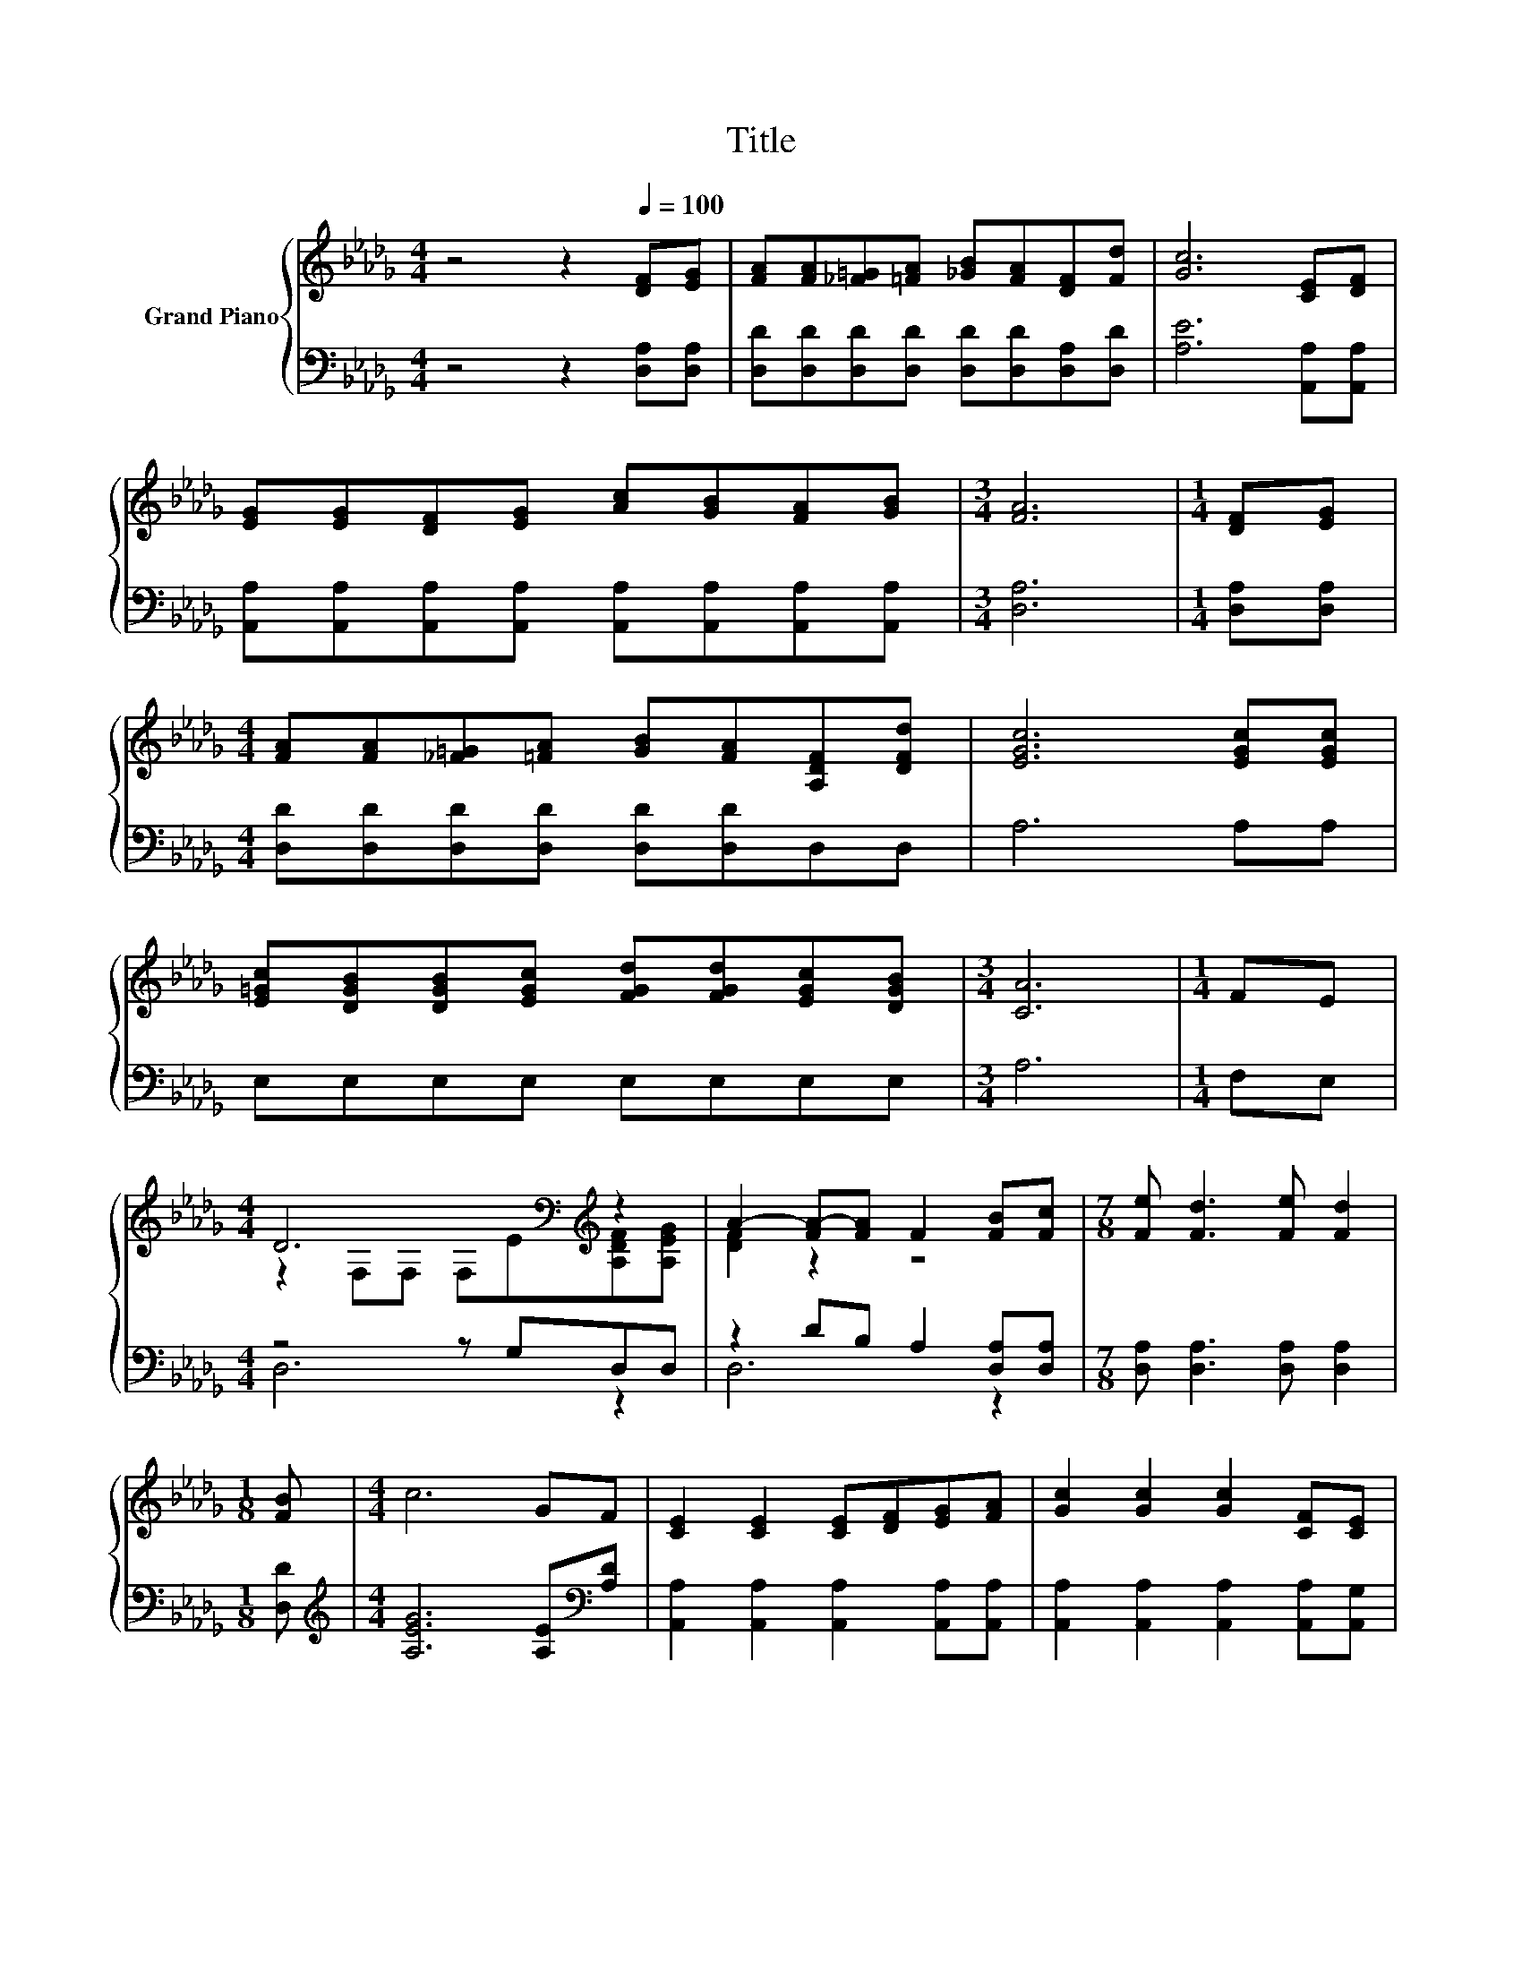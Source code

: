 X:1
T:Title
%%score { ( 1 3 ) | ( 2 4 ) }
L:1/8
M:4/4
K:Db
V:1 treble nm="Grand Piano"
V:3 treble 
V:2 bass 
V:4 bass 
V:1
 z4 z2[Q:1/4=100] [DF][EG] | [FA][FA][_F=G][=FA] [_GB][FA][DF][Fd] | [Gc]6 [CE][DF] | %3
 [EG][EG][DF][EG] [Ac][GB][FA][GB] |[M:3/4] [FA]6 |[M:1/4] [DF][EG] | %6
[M:4/4] [FA][FA][_F=G][=FA] [GB][FA][A,DF][DFd] | [EGc]6 [EGc][EGc] | %8
 [E=Gc][DGB][DGB][EGc] [FGd][FGd][EGc][DGB] |[M:3/4] [CA]6 |[M:1/4] FE | %11
[M:4/4] D6[K:bass][K:treble] z2 | A2- [FA-][FA] F2 [FB][Fc] |[M:7/8] [Fe] [Fd]3 [Fe] [Fd]2 | %14
[M:1/8] [FB] |[M:4/4] c6 GF | [CE]2 [CE]2 [CE][DF][EG][FA] | [Gc]2 [Gc]2 [Gc]2 [CF][CE] | %18
 D2 D2 DEF[EG] |[M:3/4] [FA]2 [GB]2 AG |[M:1/4] FE |[M:4/4] D6[K:bass][K:treble] z2 | %22
 A2- [FA-][FA] F2 [FB][Fc] |[M:7/8] [Fe] [Fd]3 [Fe] [Fd]2 |[M:1/8] [FA] |[M:4/4] B6 =AB | d6 z2 | %27
 d6 z2 | [FA] [FA]3 A e2 A |[M:3/4] d6 |] %30
V:2
 z4 z2 [D,A,][D,A,] | [D,D][D,D][D,D][D,D] [D,D][D,D][D,A,][D,D] | [A,E]6 [A,,A,][A,,A,] | %3
 [A,,A,][A,,A,][A,,A,][A,,A,] [A,,A,][A,,A,][A,,A,][A,,A,] |[M:3/4] [D,A,]6 |[M:1/4] [D,A,][D,A,] | %6
[M:4/4] [D,D][D,D][D,D][D,D] [D,D][D,D]D,D, | A,6 A,A, | E,E,E,E, E,E,E,E, |[M:3/4] A,6 | %10
[M:1/4] F,E, |[M:4/4] z4 z G,D,D, | z2 DB, A,2 [D,A,][D,A,] | %13
[M:7/8] [D,A,] [D,A,]3 [D,A,] [D,A,]2 |[M:1/8] [D,D] | %15
[M:4/4][K:treble] [A,EG]6 [A,E][K:bass][A,D] | [A,,A,]2 [A,,A,]2 [A,,A,]2 [A,,A,][A,,A,] | %17
 [A,,A,]2 [A,,A,]2 [A,,A,]2 [A,,A,][A,,G,] | [D,F,]2 [D,F,]2 [D,F,][D,G,D][D,A,D][D,A,] | %19
[M:3/4] [D,D]2 [D,D]2 [A,CE]2 |[M:1/4] F,E, |[M:4/4] z4 z G,D,D, | z2 DB, A,2 [D,A,][D,A,] | %23
[M:7/8] [D,A,] [D,A,]3 [D,A,] [D,A,]2 |[M:1/8] [D,D] |[M:4/4] [G,DG]6 =A,B, | D6 z2 | D6 z2 | %28
 [D,A,] [D,D]3[K:treble] [A,EG] [A,CG]2 [A,CG] |[M:3/4][K:bass] A,2 z2 z2 |] %30
V:3
 x8 | x8 | x8 | x8 |[M:3/4] x6 |[M:1/4] x2 |[M:4/4] x8 | x8 | x8 |[M:3/4] x6 |[M:1/4] x2 | %11
[M:4/4] z2[K:bass] F,F, F,[K:treble]E[A,DF][A,EG] | [DF]2 z2 z4 |[M:7/8] x7 |[M:1/8] x | %15
[M:4/4] x8 | x8 | x8 | x8 |[M:3/4] x6 |[M:1/4] x2 | %21
[M:4/4] z2[K:bass] F,F, F,[K:treble]E[A,DF][A,EG] | [DF]2 z2 z4 |[M:7/8] x7 |[M:1/8] x | %25
[M:4/4] x8 | z2 GG F2 =AB | z2 FF _F2 [Fc][FB] | x8 |[M:3/4] F2 G2 F2 |] %30
V:4
 x8 | x8 | x8 | x8 |[M:3/4] x6 |[M:1/4] x2 |[M:4/4] x8 | x8 | x8 |[M:3/4] x6 |[M:1/4] x2 | %11
[M:4/4] D,6 z2 | D,6 z2 |[M:7/8] x7 |[M:1/8] x |[M:4/4][K:treble] x7[K:bass] x | x8 | x8 | x8 | %19
[M:3/4] x6 |[M:1/4] x2 |[M:4/4] D,6 z2 | D,6 z2 |[M:7/8] x7 |[M:1/8] x |[M:4/4] x8 | %26
 z2 [D,B,][D,B,] [D,A,]2 =A,B, | z2 [D,A,][D,A,] [D,=G,]2 [D,G,][D,G,] | x4[K:treble] x4 | %29
[M:3/4][K:bass] D,2- [D,-B,]2 [D,A,]2 |] %30

